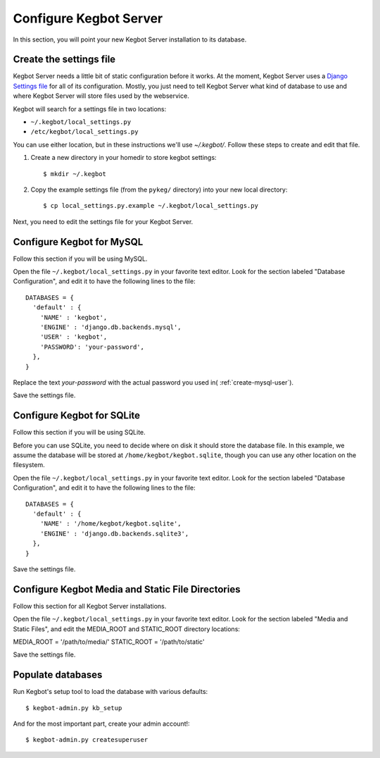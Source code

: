 .. _configure-kegbot:

Configure Kegbot Server
=======================

In this section, you will point your new Kegbot Server installation to its database.

Create the settings file
------------------------

Kegbot Server needs a little bit of static configuration before it works.  At the
moment, Kegbot Server uses a `Django Settings file
<http://docs.djangoproject.com/en/dev/topics/settings/>`_ for all of its
configuration.  Mostly, you just need to tell Kegbot Server what kind of database to
use and where Kegbot Server will store files used by the webservice.

Kegbot will search for a settings file in two locations:

* ``~/.kegbot/local_settings.py``
* ``/etc/kegbot/local_settings.py``

You can use either location, but in these instructions we'll use `~/.kegbot/`.
Follow these steps to create and edit that file.

#. Create a new directory in your homedir to store kegbot settings::

	$ mkdir ~/.kegbot

#. Copy the example settings file (from the ``pykeg/`` directory) into your new
   local directory::

	$ cp local_settings.py.example ~/.kegbot/local_settings.py

Next, you need to edit the settings file for your Kegbot Server.

Configure Kegbot for MySQL
--------------------------

Follow this section if you will be using MySQL.

Open the file ``~/.kegbot/local_settings.py`` in your favorite text editor.
Look for the section labeled "Database Configuration", and edit it to have the
following lines to the file::

  DATABASES = {
    'default' : {
      'NAME' : 'kegbot',
      'ENGINE' : 'django.db.backends.mysql',
      'USER' : 'kegbot',
      'PASSWORD': 'your-password',
    },
  }

Replace the text `your-password` with the actual password you used in(
:ref:`create-mysql-user`).

Save the settings file.

Configure Kegbot for SQLite
---------------------------

Follow this section if you will be using SQLite.

Before you can use SQLite, you need to decide where on disk it should store the
database file. In this example, we assume the database will be stored at
``/home/kegbot/kegbot.sqlite``, though you can use any other location on the
filesystem.

Open the file ``~/.kegbot/local_settings.py`` in your favorite text editor.
Look for the section labeled "Database Configuration", and edit it to have the
following lines to the file::

  DATABASES = {
    'default' : {
      'NAME' : '/home/kegbot/kegbot.sqlite',
      'ENGINE' : 'django.db.backends.sqlite3',
    },
  }

Save the settings file.

Configure Kegbot Media and Static File Directories
--------------------------------------------------

Follow this section for all Kegbot Server installations.

Open the file ``~/.kegbot/local_settings.py`` in your favorite text editor.
Look for the section labeled "Media and Static Files", and edit the MEDIA_ROOT
and STATIC_ROOT directory locations::

MEDIA_ROOT = '/path/to/media/'
STATIC_ROOT = '/path/to/static'

Save the settings file.

.. _populate-databases:

Populate databases
------------------

Run Kegbot's setup tool to load the database with various defaults::

  $ kegbot-admin.py kb_setup

And for the most important part, create your admin account!::

  $ kegbot-admin.py createsuperuser


